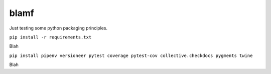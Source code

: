blamf
#####
Just testing some python packaging principles.

``pip install -r requirements.txt``

Blah

``pip install pipenv versioneer pytest coverage pytest-cov collective.checkdocs pygments twine``

Blah
